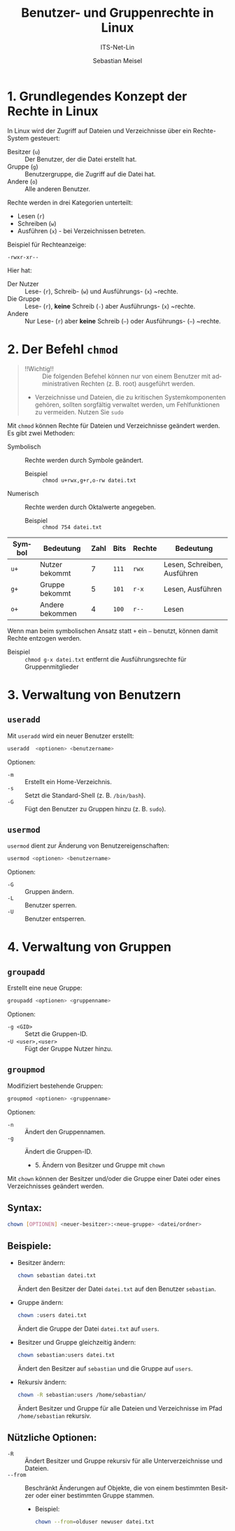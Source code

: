 :LaTeX_PROPERTIES:
#+LANGUAGE: de
#+OPTIONS: d:nil todo:nil pri:nil tags:nil
#+OPTIONS: H:4
#+LaTeX_CLASS: orgstandard
#+LaTeX_CMD: xelatex
:END:

:REVEAL_PROPERTIES:
#+REVEAL_ROOT: https://cdn.jsdelivr.net/npm/reveal.js
#+REVEAL_REVEAL_JS_VERSION: 4
#+REVEAL_THEME: league
#+REVEAL_EXTRA_CSS: ./mystyle.css
#+REVEAL_HLEVEL: 2
#+OPTIONS: timestamp:nil toc:nil num:nil
:END:

#+TITLE: Benutzer- und Gruppenrechte in Linux
#+SUBTITLE: ITS-Net-Lin
#+AUTHOR: Sebastian Meisel


* 1. Grundlegendes Konzept der Rechte in Linux
In Linux wird der Zugriff auf Dateien und Verzeichnisse über ein Rechte-System gesteuert:
- Besitzer (=u=) :: Der Benutzer, der die Datei erstellt hat.
- Gruppe (=g=) :: Benutzergruppe, die Zugriff auf die Datei hat.
- Andere (=o=) :: Alle anderen Benutzer.

Rechte werden in drei Kategorien unterteilt:
- Lesen (=r=)
- Schreiben (=w=)
- Ausführen (=x=) - bei Verzeichnissen betreten.

Beispiel für Rechteanzeige:
: -rwxr-xr--

Hier hat:

- Der Nutzer :: Lese- (~r~), Schreib- (~w~) und Ausführungs- (~x~) ~rechte.
- Die Gruppe :: Lese- (~r~), *keine* Schreib (~-~) aber Ausführungs- (~x~) ~rechte.
- Andere :: Nur Lese- (~r~) aber *keine* Schreib (~–~) oder Ausführungs- (~–~) ~rechte.

* 2. Der Befehl =chmod=

#+begin_quote
- !!Wichtig!! :: Die folgenden Befehel können nur von einem Benutzer mit administrativen Rechten (z. B. root) ausgeführt werden.
- Verzeichnisse und Dateien, die zu kritischen Systemkomponenten gehören, sollten sorgfältig verwaltet werden, um Fehlfunktionen zu vermeiden. Nutzen Sie =sudo=
#+end_quote

Mit =chmod= können Rechte für Dateien und Verzeichnisse geändert werden. Es gibt zwei Methoden:
- Symbolisch :: Rechte werden durch Symbole geändert.
  - Beispiel :: =chmod u+rwx,g+r,o-rw datei.txt=
- Numerisch :: Rechte werden durch Oktalwerte angegeben.
  - Beispiel :: =chmod 754 datei.txt=

| Symbol | Bedeutung       | Zahl | Bits | Rechte | Bedeutung                   |
|--------+-----------------+------+------+--------+-----------------------------|
| =u+=     | Nutzer bekommt  |    7 | ~111~  | =rwx=    | Lesen, Schreiben, Ausführen |
| =g+=     | Gruppe bekommt  |    5 | ~101~  | =r-x=    | Lesen, Ausführen            |
| =o+=     | Andere bekommen |    4 | ~100~  | =r--=    | Lesen                       |

Wenn man beim symbolischen Ansatz statt =+= ein =–= benutzt, können damit Rechte entzogen werden.
- Beispiel :: =chmod g-x datei.txt= entfernt die Ausführungsrechte für Gruppenmitglieder

* 3. Verwaltung von Benutzern
** =useradd=
Mit =useradd= wird ein neuer Benutzer erstellt:
#+BEGIN_SRC bash
 useradd  <optionen> <benutzername>
#+END_SRC


Optionen:
- =-m= :: Erstellt ein Home-Verzeichnis.
- =-s= :: Setzt die Standard-Shell (z. B. =/bin/bash=).
- =-G= :: Fügt den Benutzer zu Gruppen hinzu (z. B. =sudo=).

** =usermod=
=usermod= dient zur Änderung von Benutzereigenschaften:
#+BEGIN_SRC bash
 usermod <optionen> <benutzername>
#+END_SRC


Optionen:
- =-G= :: Gruppen ändern.
- =-L= :: Benutzer sperren.
- =-U= :: Benutzer entsperren.

* 4. Verwaltung von Gruppen
** =groupadd=
Erstellt eine neue Gruppe:
#+BEGIN_SRC bash
 groupadd <optionen> <gruppenname>
#+END_SRC


Optionen:
- =-g <GID>= :: Setzt die Gruppen-ID.
- -=U <user>,<user>= :: Fügt der Gruppe Nutzer hinzu.

** =groupmod=
Modifiziert bestehende Gruppen:
#+BEGIN_SRC bash
 groupmod <optionen> <gruppenname>
#+END_SRC


Optionen:
- =-n= :: Ändert den Gruppennamen.
- =-g= :: Ändert die Gruppen-ID.

  * 5. Ändern von Besitzer und Gruppe mit =chown=
Mit =chown= können der Besitzer und/oder die Gruppe einer Datei oder eines Verzeichnisses geändert werden.

** Syntax:
#+BEGIN_SRC bash
 chown [OPTIONEN] <neuer-besitzer>:<neue-gruppe> <datei/ordner>
#+END_SRC

** Beispiele:
- Besitzer ändern:
  #+BEGIN_SRC bash
  chown sebastian datei.txt
  #+END_SRC
  Ändert den Besitzer der Datei =datei.txt= auf den Benutzer =sebastian=.

- Gruppe ändern:
  #+BEGIN_SRC bash
  chown :users datei.txt
  #+END_SRC
  Ändert die Gruppe der Datei =datei.txt= auf =users=.

- Besitzer und Gruppe gleichzeitig ändern:
  #+BEGIN_SRC bash
  chown sebastian:users datei.txt
  #+END_SRC
  Ändert den Besitzer auf =sebastian= und die Gruppe auf =users=.

- Rekursiv ändern:
  #+BEGIN_SRC bash
  chown -R sebastian:users /home/sebastian/
  #+END_SRC
  Ändert Besitzer und Gruppe für alle Dateien und Verzeichnisse im Pfad =/home/sebastian= rekursiv.

** Nützliche Optionen:
- =-R= :: Ändert Besitzer und Gruppe rekursiv für alle Unterverzeichnisse und Dateien.
- =--from= :: Beschränkt Änderungen auf Objekte, die von einem bestimmten Besitzer oder einer bestimmten Gruppe stammen.
  - Beispiel: 
    #+BEGIN_SRC bash
    chown --from=olduser newuser datei.txt
    #+END_SRC

